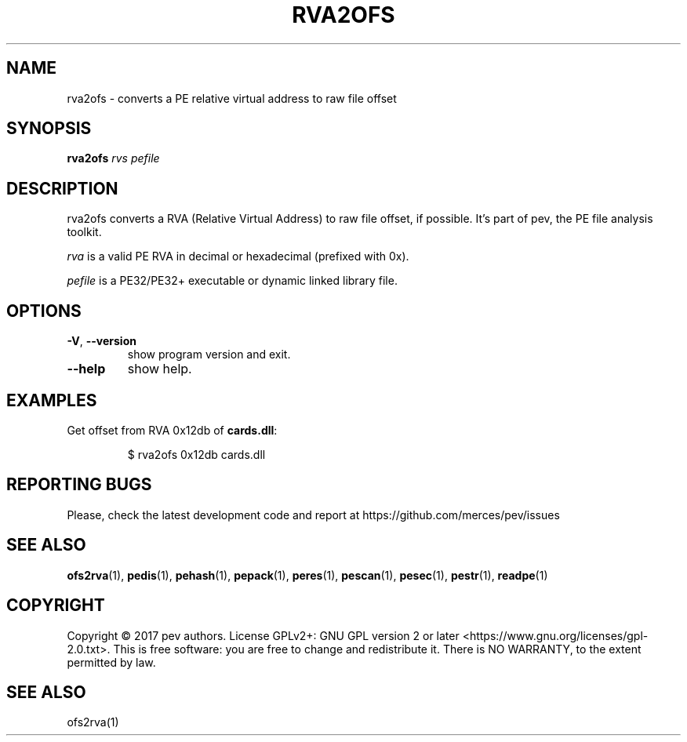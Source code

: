 .TH RVA2OFS 1
.SH NAME
rva2ofs - converts a PE relative virtual address to raw file offset

.SH SYNOPSIS
.B rva2ofs
.IR rvs
.IR pefile

.SH DESCRIPTION
rva2ofs converts a RVA (Relative Virtual Address) to raw file offset, if possible. It's part of pev, the PE file analysis toolkit.
.PP
\&\fIrva\fR is a valid PE RVA in decimal or hexadecimal (prefixed with 0x).
.PP
\&\fIpefile\fR is a PE32/PE32+ executable or dynamic linked library file.

.SH OPTIONS

.TP
.BR \-V ", " \-\-version
show program version and exit.

.TP
.BR \-\-help
show help.

.SH EXAMPLES
Get offset from RVA 0x12db of \fBcards.dll\fP:
.IP
$ rva2ofs 0x12db cards.dll

.SH REPORTING BUGS
Please, check the latest development code and report at https://github.com/merces/pev/issues

.SH SEE ALSO
\fBofs2rva\fP(1), \fBpedis\fP(1), \fBpehash\fP(1), \fBpepack\fP(1), \fBperes\fP(1), \fBpescan\fP(1), \fBpesec\fP(1), \fBpestr\fP(1), \fBreadpe\fP(1)

.SH COPYRIGHT
Copyright © 2017 pev authors. License GPLv2+: GNU GPL version 2 or later <https://www.gnu.org/licenses/gpl-2.0.txt>.
This is free software: you are free to change and redistribute it. There is NO WARRANTY, to the extent permitted by law.

.SH SEE ALSO
ofs2rva(1)
